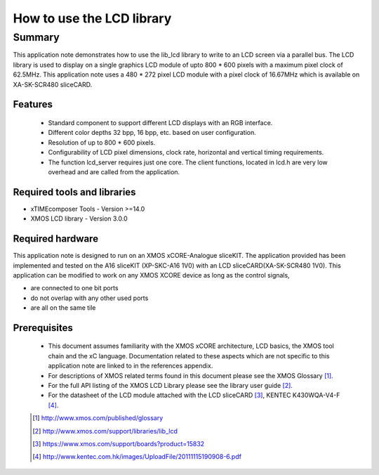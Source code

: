 How to use the LCD library
==========================

.. version:: 1.0.0

Summary
-------

This application note demonstrates how to use the lib_lcd library to write to an LCD screen via a parallel bus. The LCD library is used to display on a single graphics LCD module of upto 800 * 600 pixels with a maximum pixel clock of 62.5MHz. This application note uses a 480 * 272 pixel LCD module with a pixel clock of 16.67MHz which is available on XA-SK-SCR480 sliceCARD.

Features
........

  - Standard component to support different LCD displays with an RGB interface.

  - Different color depths 32 bpp, 16 bpp, etc. based on user configuration.

  - Resolution of up to 800 * 600 pixels.

  - Configurability of LCD pixel dimensions, clock rate, horizontal and vertical timing requirements.

  - The function lcd_server requires just one core. The client functions, located in lcd.h are very low overhead and are called from the application.

Required tools and libraries
............................

* xTIMEcomposer Tools - Version >=14.0
* XMOS LCD library    - Version 3.0.0

Required hardware
.................

This application note is designed to run on an XMOS xCORE-Analogue sliceKIT. The application provided has been implemented and tested on the A16 sliceKIT (XP-SKC-A16 1V0) with an LCD sliceCARD(XA-SK-SCR480 1V0). This application can be modified to work on any XMOS XCORE device as long as the control signals,

* are connected to one bit ports 
* do not overlap with any other used ports
* are all on the same tile

Prerequisites
.............

  - This document assumes familiarity with the XMOS xCORE
    architecture, LCD basics, the XMOS tool chain and the xC language. Documentation related to these aspects which are not
    specific  to this application note are linked to in the references appendix.

  - For descriptions of XMOS related terms found in this document
    please see the XMOS Glossary [#]_.

  - For the full API listing of the XMOS LCD Library please see
    the library user guide [#]_.

  - For the datasheet of the LCD module attached with the LCD sliceCARD [#]_, KENTEC K430WQA-V4-F [#]_.

  .. [#] http://www.xmos.com/published/glossary

  .. [#] http://www.xmos.com/support/libraries/lib_lcd

  .. [#] https://www.xmos.com/support/boards?product=15832

  .. [#] http://www.kentec.com.hk/images/UploadFile/20111115190908-6.pdf



